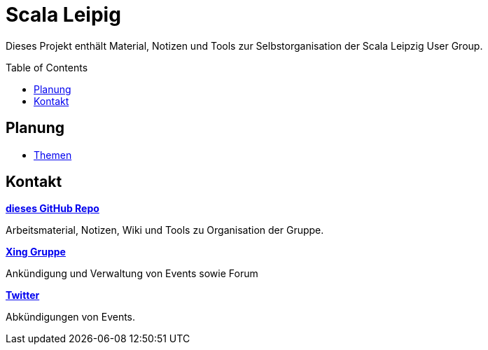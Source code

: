 = Scala Leipig
:toc:
:toc-placement: preamble

Dieses Projekt enthält Material, Notizen und Tools zur Selbstorganisation der Scala Leipzig User Group.

== Planung

* link:Themen.adoc[Themen]


== Kontakt

https://github.com/ScalaLeipzig/orga/[*dieses GitHub Repo*]

Arbeitsmaterial, Notizen, Wiki und Tools zu Organisation der Gruppe.

https://www.xing.com/de/communities/groups/scala-leipzig-980b-1004637[*Xing Gruppe*]

Ankündigung und Verwaltung von Events sowie Forum

https://twitter.com/ScalaLeipzig[*Twitter*]

Abkündigungen von Events.

